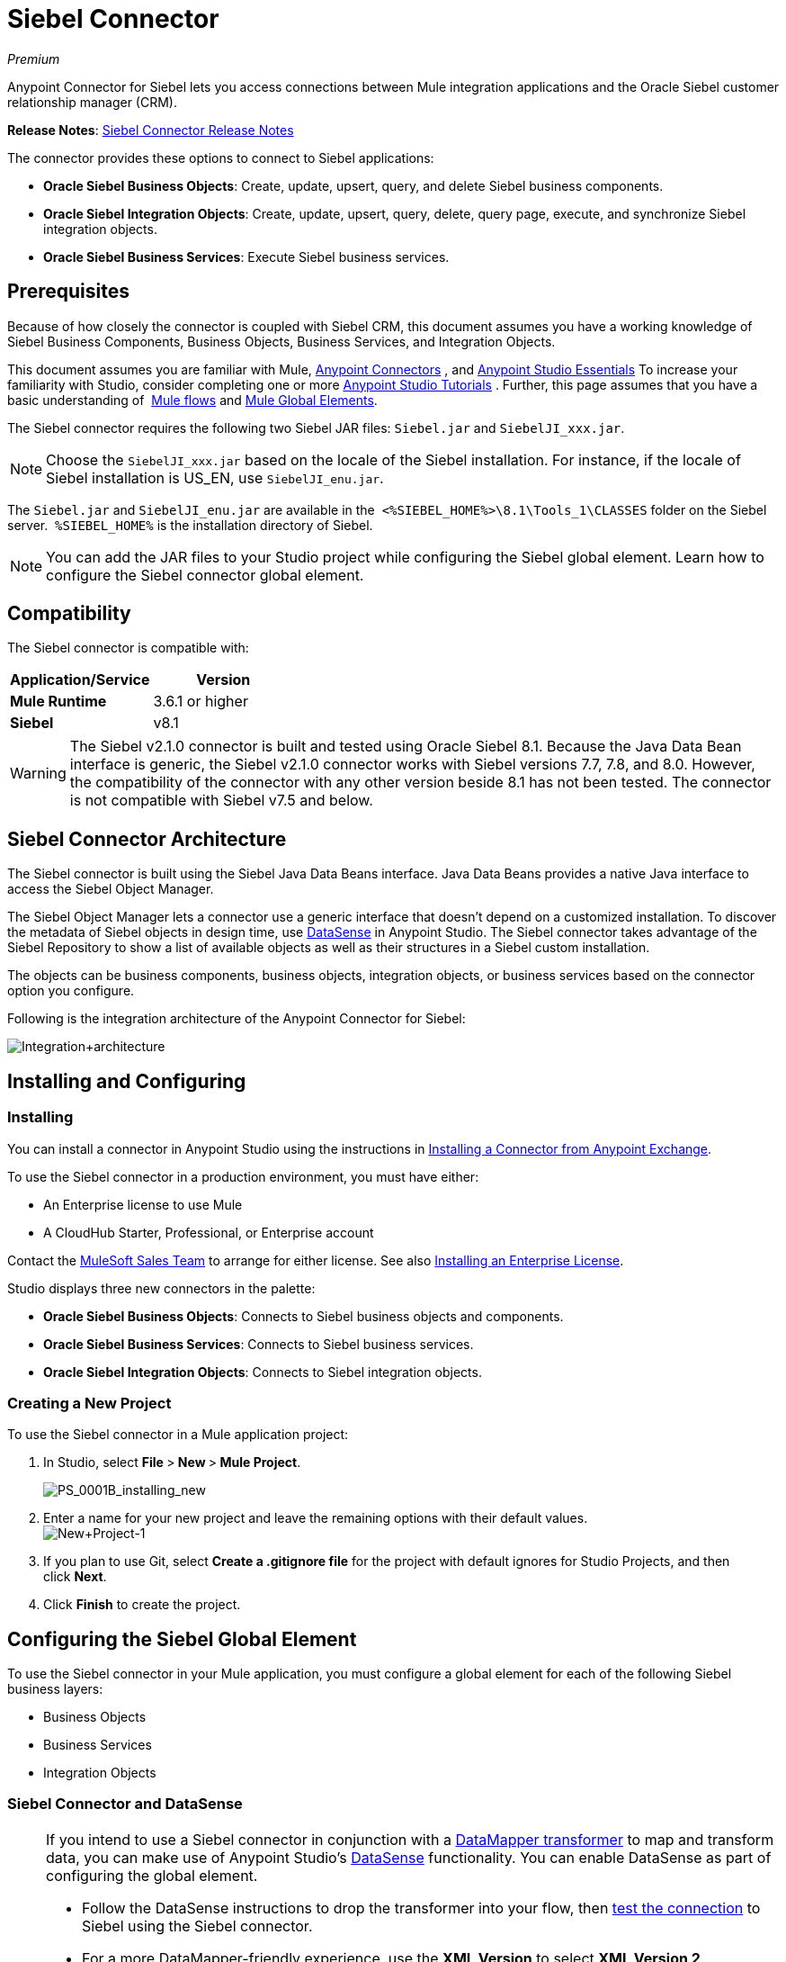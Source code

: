 = Siebel Connector
:keywords: anypoint studio, esb, connector, endpoint, siebel

_Premium_

Anypoint Connector for Siebel lets you access connections between Mule integration applications and the Oracle Siebel customer relationship manager (CRM).

*Release Notes*: link:/release-notes/siebel-connector-release-notes[Siebel Connector Release Notes]

The connector provides these options to connect to Siebel applications:

* *Oracle Siebel Business Objects*: Create, update, upsert, query, and delete Siebel business components.
* *Oracle Siebel Integration Objects*: Create, update, upsert, query, delete, query page, execute, and synchronize Siebel integration objects.
* *Oracle Siebel Business Services*: Execute Siebel business services.

== Prerequisites

Because of how closely the connector is coupled with Siebel CRM, this document assumes you have a working knowledge of Siebel Business Components, Business Objects, Business Services, and Integration Objects.

This document assumes you are familiar with Mule, link:/mule-user-guide/v/3.6/anypoint-connectors[Anypoint Connectors] , and link:/mule-user-guide/v/3.6/anypoint-studio-essentials[Anypoint Studio Essentials] To increase your familiarity with Studio, consider completing one or more link:/mule-user-guide/v/3.6/basic-studio-tutorial[Anypoint Studio Tutorials] . Further, this page assumes that you have a basic understanding of  link:/mule-user-guide/v/3.6/elements-in-a-mule-flow[Mule flows] and link:/mule-user-guide/v/3.6/global-elements[Mule Global Elements].

The Siebel connector requires the following two Siebel JAR files: `Siebel.jar` and `SiebelJI_xxx.jar`.

[NOTE]
Choose the `SiebelJI_xxx.jar` based on the locale of the Siebel installation. For instance, if the locale of Siebel installation is US_EN, use `SiebelJI_enu.jar`.

The `Siebel.jar` and `SiebelJI_enu.jar` are available in the  `<%SIEBEL_HOME%>\8.1\Tools_1\CLASSES` folder on the Siebel server.  `%SIEBEL_HOME%` is the installation directory of Siebel.

[NOTE]
You can add the JAR files to your Studio project while configuring the Siebel global element. Learn how to configure the Siebel connector global element.

== Compatibility

The Siebel connector is compatible with:

[cols=",",options="header",]
|===
|Application/Service |Version
|*Mule Runtime* |3.6.1 or higher
|*Siebel* |v8.1
|===

[WARNING]
The Siebel v2.1.0 connector is built and tested using Oracle Siebel 8.1. Because the Java Data Bean interface is generic, the Siebel v2.1.0 connector works with Siebel versions 7.7, 7.8, and 8.0. However, the compatibility of the connector with any other version beside 8.1 has not been tested. The connector is not compatible with Siebel v7.5 and below.

== Siebel Connector Architecture

The Siebel connector is built using the Siebel Java Data Beans interface. Java Data Beans provides a native Java interface to access the Siebel Object Manager.

The Siebel Object Manager lets a connector use a generic interface that doesn’t depend on a customized installation. To discover the metadata of Siebel objects in design time, use link:/mule-user-guide/v/3.6/datasense[DataSense] in Anypoint Studio. The Siebel connector takes advantage of the Siebel Repository to show a list of available objects as well as their structures in a Siebel custom installation.

The objects can be business components, business objects, integration objects, or business services based on the connector option you configure.

Following is the integration architecture of the Anypoint Connector for Siebel:

image:Integration+architecture.png[Integration+architecture]

== Installing and Configuring

=== Installing

You can install a connector in Anypoint Studio using the instructions in link:/mule-user-guide/v/3.6/anypoint-exchange[Installing a Connector from Anypoint Exchange].

To use the Siebel connector in a production environment, you must have either:

* An Enterprise license to use Mule 
* A CloudHub Starter, Professional, or Enterprise account

Contact the mailto:info@mulesoft.com[MuleSoft Sales Team] to arrange for either license. See also link:/mule-user-guide/v/3.6/installing-an-enterprise-license[Installing an Enterprise License].

Studio displays three new connectors in the palette:

* *Oracle Siebel Business Objects*: Connects to Siebel business objects and components.
* *Oracle Siebel Business Services*: Connects to Siebel business services.
* *Oracle Siebel Integration Objects*: Connects to Siebel integration objects.

=== Creating a New Project

To use the Siebel connector in a Mule application project:

. In Studio, select **File **>** New **>** Mule Project**.
+
image:PS_0001B_installing_new.png[PS_0001B_installing_new]

. Enter a name for your new project and leave the remaining options with their default values. +
 image:New+Project-1.png[New+Project-1]

. If you plan to use Git, select **Create a .gitignore file** for the project with default ignores for Studio Projects, and then click *Next*.
. Click *Finish* to create the project.

== Configuring the Siebel Global Element

To use the Siebel connector in your Mule application, you must configure a global element for each of the following Siebel business layers:

* Business Objects
* Business Services
* Integration Objects

=== Siebel Connector and DataSense

[NOTE]
====
If you intend to use a Siebel connector in conjunction with a link:/mule-user-guide/v/3.6/datamapper-user-guide-and-reference[DataMapper transformer] to map and transform data, you can make use of Anypoint Studio's link:/mule-user-guide/v/3.6/datasense[DataSense] functionality. You can enable DataSense as part of configuring the global element. 

* Follow the DataSense instructions to drop the transformer into your flow, then link:/mule-user-guide/v/3.6/testing-connections[test the connection] to Siebel using the Siebel connector. 
* For a more DataMapper-friendly experience, use the *XML Version* to select **XML Version 2 (DataMapper)**.
* Add a *DataMapper* to your flow, before or after the Siebel connector, and click the DataMapper transformer to display the DataMapper properties editor. Having collected metadata from Siebel, Mule automatically prescribes the input or output (relative to the position of the Siebel connector to DataMapper) to map and transform data.
* Define specific mappings to or from Siebel, then save your flow.
====

To configure the Siebel connector global elements in your Mule application:

[tabs]
------
[tab,title="Studio Visual Editor"]
....
. Click the *Global Elements* tab at the base of the canvas.
. On the Global Mule Configuration Elements screen, click *Create*.
. In the Choose Global Type wizard, expand *Connector Configuration*, and then select the connector you want to configure: *Oracle Siebel Business Objects* , *Oracle Siebel Business Services* , or *Oracle Siebel Integration Objects*.
+
image:connectorconfiguration.png[connectorconfiguration]
+
. Click *OK*
. Enter the global element properties:+
+
.. For the Oracle Siebel Business Objects connector: +
+
image:Business+Objects+Config.png[Business+Objects+Config]
+

[cols=",",options="header"]
|===
|Field |Description
|*Name* |Enter a name to this connector to reference it later.
|*User* |Enter the Siebel username to use.
|*Password* |Enter the corresponding Siebel password.
|*Server* |Enter the server IP address of your Siebel instance.
|*Port* |Enter the port number.
|*Server Name* |Enter the Siebel Enterprise server name.
|*Object Manager* |Enter the value of the Object Manager of your Siebel instance. The default value is `EAIObjMgr_enu`.
|*Language* |Enter the language corresponding to the locale of the Siebel instance.
|*Encoding* |Enter an encoding type supported by the Siebel server.
|*Enable DataSense* |This option is selected by default. If you want to disable the option, click the check box to clear it.
|*DataSense Filters Business Components:* |
|*Default View Mode* |Enter the default view for Data Sense. The default value for this field is 3. 
Supported values:
* *0 (SalesRepView):* +
** Applies access control according to a single position or a sales team.
** Displays records according to one of the following items: The user position or the sales team that includes a user's position. The *Visibility* field or *Visibility MVField* of the business component determines the visibility. 
* **1 (ManagerView)**: +
Displays records that a user and others who report to the user can access. For example, it includes the records that Siebel CRM displays in the My Team's Accounts visibility filter. 
* *2 (* **PersonalView)**: +
Displays records that a user can access, as determined by the *Visibility Field* property of the *BusComp* view mode object. For example, it includes the records that Siebel CRM displays in the My Accounts visibility filter.
* **3 (AllView)**: +
Displays all records that includes a valid owner. For example, it includes the records that Siebel CRM displays in the All Accounts Across Organizations visibility filter.
|*Data Sense Filter Query* |Use this field to write a query to filter the Business Components metadata being downloaded into the application. 
[NOTE]
Limit the number of objects to retrieve through DataSense to a few objects using search specifications, otherwise retrieving metadata slows down Studio.
|*DataSense Filters Business Objects:* |
|*Default View Mode* |Use to set the visibility type for a business component. The Supported values:
* *0 (SalesRepView):* +
** Applies access control according to a single position or a sales team.
** Displays records according to one of the following items: The user position or the sales team that includes the user position. The *Visibility* field or *Visibility MVField* of the business component determines the visibility. 
* *1 (ManagerView): +
* Displays records that the user and the others who report to the user can access. For example, it includes the records that Siebel CRM displays in the My Team's Accounts visibility filter. 
* *2 (* **PersonalView)**: +
Displays records that the user can access, as determined by the *Visibility Field* property of the *BusComp* view mode object. For example, it includes the records that Siebel CRM displays in the My Accounts visibility filter.
*  **3 (AllView)**: +
Displays all records that includes valid owner. For example, it includes the records that Siebel CRM displays in the All Accounts Across Organizations visibility filter.
|*Data Sense Filter Query* |Use this field to write a query to filter the Business Objects metadata being downloaded into the application. +
[NOTE]
Limit the number of objects to retrieve through DataSense to a few objects using search specifications; otherwise retrieving metadata slows down Studio.
.5+|*Required Dependencies* |Click *Add File* to browse to and attach the required jar files to your project's Build path. 

image:requireddependencies1.png[requireddependencies1]

After the jar files are attached, they appear in the `lib\siebel` directory of your project's root folder.

image:required+dependencies.png[required+dependencies]

If you provide the wrong files (either an invalid jars or a completely different library), Studio displays the following error message: 

image:depedencies+error.png[depedencies+error]
|===
+
.. For the Siebel Business Services connector:
+
image:businessservicesconfig.png[businessservicesconfig]
[width="100%",cols="50%,50%",options="header",]
+
|===
|Field |Description
|*Name* |Enter a name to this connector to reference it later.
|*User* |Enter the Siebel username you want to use for this configuration.
|*Password* |Enter the corresponding Siebel password.
|*Server* |Enter the server IP address of your Siebel instance.
|*Port* |Enter the port number.
|*Server Name* |Enter the Siebel Enterprise server name.
|*Object Manager* |Enter the value of the Object Manager of your Siebel instance. This defaults to `EAIObjMgr_enu`.
|*Language* |Enter the language corresponding to the locale of the Siebel instance.
|*Encoding* |Enter an encoding type supported by the Siebel server.
|*Enable DataSense* |This option is selected by default. If you want to disable the option, click the box to clear it.
|*Default View Mode* a|
Default View Mode is 3. It is used to set the visibility type for a business service.

Supported values:

* *0 (SalesRepView):* +
** Applies access control according to a single position or a sales team.
** Displays records according to one of the following items: The user position or the sales team that includes the user position. The *Visibility* field or *Visibility MVField* of the business component determines the visibility. 
* **1 (ManagerView)**: +
Displays records that the user and the others who report to the user can access. For example, it includes the records that Siebel CRM displays in the My Team's Accounts visibility filter. 
* *2 (* **PersonalView)**: +
Displays records that the user can access, as determined by the *Visibility Field* property of the *BusComp* view mode object. For example, it includes the records that Siebel CRM displays in the My Accounts visibility filter.
* **3 (AllView)**: +
Displays all records that includes valid owner. For example, it includes the records that Siebel CRM displays in the All Accounts Across Organizations visibility filter.

|*Data Sense Filter Query* a|
Use this field to write a query to filter the Business Services metadata being downloaded into the application. 

[NOTE]
Limit the number of objects to retrieve through DataSense to a few objects using search specifications, otherwise retrieving metadata slows down Studio. The Siebel Vanilla installation comes with 8000 predefined objects versus 350 in SFDC.

|*Required Dependencies* a|
Click *Add File* to attach required jar files to your project's Build path. 

image:requireddependencies1.png[requireddependencies1]

After the jar files are attached, they appear in the lib/siebel directory of your project's root folder.

image:required+dependencies.png[required+dependencies]

If you provide the wrong files (either an invalid jars or a completely different library), Studio displays the following error message: 

image:depedencies+error.png[depedencies+error]

|===
+

.. For the Siebel Integration Objects connector:
+
image:integrationobjectconfig.png[integrationobjectconfig]
+
[width="100%",cols="50%,50%",options="header",]
|===
|Field |Description
|*Name* |Enter a name to this connector to reference it later.
|*User* |Enter the Siebel username you want to use for this configuration.
|*Password* |Enter the corresponding Siebel password.
|*Server* |Enter the server IP address of your Siebel instance.
|*Port* |Enter the port number.
|*Server Name* |Enter the Siebel Enterprise server name.
|*Object Manager* |Enter the value of the Object Manager of your Siebel instance. This defaults to `EAIObjMgr_enu`.
|*Language* |Enter the language corresponding to the locale of the Siebel instance.
|*Encoding* |Enter an encoding type supported by the Siebel server.
|*Enable DataSense* |This option is selected by default. If you want to disable the option, click the box to clear it.
|*Default View Mode* a|
The default value for this field is 3. It is used to set the visibility type for a integration object.

Supported values:

* *0 (SalesRepView):* +
** Applies access control according to a single position or a sales team.
** Displays records according to one of the following items: The user position or the sales team that includes the user position. The *Visibility* field or *Visibility MVField* of the business component determines the visibility. 
* **1 (ManagerView)**: +
Displays records that the user and the others who report to the user can access. For example, it includes the records that Siebel CRM displays in the My Team's Accounts visibility filter. 
* *2 (* **PersonalView)**: +
Displays records that the user can access, as determined by the *Visibility Field* property of the *BusComp* view mode object. For example, it includes the records that Siebel CRM displays in the My Accounts visibility filter.  +
* **3 (AllView)**: +
Displays all records that includes valid owner. For example, it includes the records that Siebel CRM displays in the All Accounts Across Organizations visibility filter.

|*Data Sense Filter Query* a|
Use this field to write a query to filter the Integration Objects metadata being downloaded into the application. 

[NOTE]
Limit the number of objects to retrieve through DataSense to a few objects using search specifications; otherwise retrieving metadata slows down Studio. The Siebel Vanilla installation comes with 8000 predefined objects versus 350 in SFDC.

|*Data Sense Flat Fields* a|
Select this box to allow Studio to flatten the object for DataSense purposes.

[NOTE]
Anypoint Studio doesn't support hierarchical objects.

|*Required Dependencies* |Click *Add File* to attach required jar files to your project's Build path. image:requireddependencies1.png[requireddependencies1] After jar files are attached, they appear in the `lib/siebel` directory of your project's root folder.image:required+dependencies.png[required+dependencies] If you provide the wrong files (either an invalid jars or a completely different library), Studio displays the following error message:  image:depedencies+error.png[depedencies+error]

|===

. Keep the **Pooling Profile **and the *Reconnection* tabs with their default entries.
. Click *Test Connection* to confirm that the parameters of your global Siebel connector are accurate, and that Mule is able to successfully connect to your instance of Siebel. Read more about link:/mule-user-guide/v/3.6/testing-connections[Testing Connections].
. Click *OK* to save the global connector configurations. 
....
[tab,title="XML Editor"]
....
. To configure the Siebel Business Objects connector:
+
.. Ensure you have included the following namespaces in your configuration
file:
+

[source,xml, linenums]
----
<mule xmlns="http://www.mulesoft.org/schema/mule/core"
      xmlns:xsi="http://www.w3.org/2001/XMLSchema-instance"
      xmlns:siebel="http://www.mulesoft.org/schema/mule/siebel"
      xsi:schemaLocation="
               http://www.mulesoft.org/schema/mule/core
               http://www.mulesoft.org/schema/mule/core/current/mule.xsd
               http://www.mulesoft.org/schema/mule/siebel
               http://www.mulesoft.org/schema/mule/siebel/current/mule-siebel.xsd">
      <!-- here goes your flows and configuration elements -->
</mule>
----

.. Create a global Siebel Business Object configuration outside and above your flows, using the following global configuration code:
+

[source,xml, linenums]
----
<siebel:config name="Oracle_Siebel_Business_Object" user="${siebel.user}" password="${siebel.password}" server="${siebel.server}" serverName="${siebel.servername}" objectManager="${siebel.mgr}" dataSenseFilterQueryBusComp="[Name] = 'Action_IO' OR [Name] = 'Contact_IO'" dataSenseFilterQueryBusObjects="[Name] = 'Action_IO' OR [Name] = 'Contact_IO'" doc:name="oracle siebel business objects">
----

+
[width="100%",cols="50%,50%",options="header",]
|===
|Parameter |Description
|*name* |Enter a name for this connector to reference it later.
|*user* |Enter the Siebel username to use.
|*password* |Enter the corresponding Siebel password.
|*server* |Enter the server IP address of your Siebel instance.
|*serverName* |Enter the Siebel Enterprise server name.
|*objectManager* |Enter the value of the Object Manager of your Siebel instance. This defaults to `EAIObjMgr_enu`.
|*dataSenseFilterQueryBusComp* |Write a query to filter the Business Components metadata being downloaded into the application.
|*defaultViewModeBusComp* a|
Enter the default view for DataSense purposes. The default value for this field is 3. 

Supported values:

* *0 (SalesRepView):* +
** Applies access control according to a single position or a sales team.
** Displays records according to one of the following items: The user position or the sales team that includes a user's position. The *Visibility* field or *Visibility MVField* of the business component determines the visibility. 
* **1 (ManagerView)**: +
Displays records that a user and others who report to the user can access. For example, it includes the records that Siebel CRM displays in the My Team's Accounts visibility filter. 
* *2 (* **PersonalView)**: +
Displays records that a user can access, as determined by the *Visibility Field* property of the *BusComp* view mode object. For example, it includes the records that Siebel CRM displays in the My Accounts visibility filter.
* **3 (AllView)**: +
Displays all records that includes a valid owner. For example, it includes the records that Siebel CRM displays in the All Accounts Across Organizations visibility filter.

|*dataSenseFilterQueryBusObjects* a|
Write a query to filter the Business Objects metadata being downloaded into the application.

|*defaultViewModeBusObjects* a|
Use to set the visibility type for a business component. Supported values:

* *0 (SalesRepView):* +
** Applies access control according to a single position or a sales team.
** Displays records according to one of the following items: The user position or the sales team that includes the user position. The *Visibility* field or *Visibility MVField* of the business component determines the visibility. 
* *1 (ManagerView): +
* Displays records that the user and the others who report to the user can access. For example, it includes the records that Siebel CRM displays in the My Team's Accounts visibility filter. 
* *2 (* **PersonalView)**: +
Displays records that the user can access, as determined by the *Visibility Field* property of the *BusComp* view mode object. For example, it includes the records that Siebel CRM displays in the My Accounts visibility filter.
* **3 (AllView)**: +
Displays all records that includes valid owner. For example, it includes the records that Siebel CRM displays in the All Accounts Across Organizations visibility filter.

|===
. To configuring the Siebel Business Services Connector:
.. Ensure you have included the following namespaces in your configuration file:
+

[source,xml, linenums]
----
<mule xmlns="http://www.mulesoft.org/schema/mule/core"
      xmlns:xsi="http://www.w3.org/2001/XMLSchema-instance"
      xmlns:siebel-bs="http://www.mulesoft.org/schema/mule/siebel-bs"
      xsi:schemaLocation="
               http://www.mulesoft.org/schema/mule/core
               http://www.mulesoft.org/schema/mule/core/current/mule.xsd
               http://www.mulesoft.org/schema/mule/siebel-bs
               http://www.mulesoft.org/schema/mule/siebel-bs/current/mule-siebel-bs.xsd">
      <!-- here goes your flows and configuration elements -->
</mule>
----

.. Create a global Siebel Business Services configuration outside and above your flows, using the following global configuration code.
+

[source,xml, linenums]
----
<siebel-bs:config name="Oracle_Siebel_Business_Services__Connection" user="${siebel.user}" password="${siebel.password}" server="${siebel.server}" serverName="${siebel.servername}" objectManager="${siebel.mgr}" dataSenseFilterQuery="${siebel.filterBusComp}" doc:name="Oracle Siebel Business Services: Connection" fileEncoding="${siebel.encoding}" language="${siebel.language}" port="${siebel.port}"/>
----

+
[width="100%",cols="50%,50%",options="header",]
|===
|Field |Description
|*Name* |Enter a name for this connector to reference it later.
|*user* |Enter the Siebel username to use.
|*password* |Enter the corresponding Siebel password.
|*server* |Enter the server IP address of your Siebel instance.
|*serverName* |Enter the Siebel Enterprise server name.
|*objectManager* |Enter the value of the Object Manager of your Siebel instance. This defaults to `EAIObjMgr_enu`.
|*language* |Enter the language corresponding to the locale of the Siebel instance.
|*fileEncoding* |Enter an encoding type supported by the Siebel server.
|*dataSenseFilterQuery* a|
Use this field to write a query to filter the Business Services metadata being downloaded into the application. 

[NOTE]
Limit the number of objects to retrieve through DataSense to a few objects using search specifications, otherwise retrieving metadata slows down Studio. The Siebel Vanilla installation comes with 8000 predefined objects versus 350 in SFDC.

|*defaultViewMode* a|
It is used to set the visibility type for a business service.

Supported values:

* *0 (SalesRepView):* +
** Applies access control according to a single position or a sales team.
** Displays records according to one of the following items: The user position or the sales team that includes the user position. The *Visibility* field or *Visibility MVField* of the business component determines the visibility. 
* **1 (ManagerView)**: +
Displays records that the user and the others who report to the user can access. For example, it includes the records that Siebel CRM displays in the My Team's Accounts visibility filter. 
* *2 (* **PersonalView)**: +
Displays records that the user can access, as determined by the *Visibility Field* property of the *BusComp* view mode object. For example, it includes the records that Siebel CRM displays in the My Accounts visibility filter.
* **3 (AllView)**: +
Displays all records that includes valid owner. For example, it includes the records that Siebel CRM displays in the All Accounts Across Organizations visibility filter.

|===
. To configure the Siebel Integration Objects connector:
+
.. Ensure you have included the following namespaces in your configuration file:
+

[source,xml, linenums]
----
<mule xmlns="http://www.mulesoft.org/schema/mule/core"
      xmlns:xsi="http://www.w3.org/2001/XMLSchema-instance"
      xmlns:siebel-io="http://www.mulesoft.org/schema/mule/siebel-io"
      xsi:schemaLocation="
               http://www.mulesoft.org/schema/mule/core
               http://www.mulesoft.org/schema/mule/core/current/mule.xsd
               http://www.mulesoft.org/schema/mule/siebel-io
               http://www.mulesoft.org/schema/mule/siebel-io/current/mule-siebel-io.xsd">
      <!-- here goes your flows and configuration elements -->
</mule>
----

.. Create a global Siebel Integration Objects configuration outside and above your flows, using the following global configuration code:
+

[source,xml, linenums]
----
<siebel-io:config name="Oracle_Siebel_Integration_Objects__Connection" user="${siebel.user}" password="${siebel.password}" server="${siebel.server}" serverName="${siebel.servername}" objectManager="${siebel.mgr}" dataSenseFilterQuery="${siebel-io.dataSenseFilterQuery}" doc:name="Oracle Siebel Integration Objects: Connection" fileEncoding="${siebel.encoding}" language="${siebel.language}" port="${siebel.port}"/>
----

+
[width="100%",cols="50%,50%",options="header",]
|===
|Field |Description
|*name* |Enter a name for this connector to reference it later.
|*user* |Enter the Siebel username to use.
|*password* |Enter the corresponding Siebel password.
|*server* |Enter the server IP address of your Siebel instance.
|*serverName* |Enter the Siebel Enterprise server name.
|*objectManager* |Enter the value of the Object Manager of your Siebel instance. The default value is `EAIObjMgr_enu`.
|*language* |Enter the language corresponding to the locale of the Siebel instance.
|*fileEncoding* |Enter an encoding type supported by the Siebel server.
|*dataSense FilterQuery* a|
Use this field to write a query to filter the Integration Objects metadata being downloaded into the application. 

[NOTE]
Limit the number of objects to retrieve through DataSense to a few objects using search specifications; otherwise retrieving metadata slows down Studio. The Siebel Vanilla installation comes with 8000 predefined objects versus 350 in SFDC.

|*defaultViewMode* a|
Use this field to set the visibility type for a integration object.

Supported values:

* *0 (SalesRepView):* +
** Applies access control according to a single position or a sales team.
** Displays records according to one of the following items: The user position or the sales team that includes the user position. The *Visibility* field or *Visibility MVField* of the business component determines the visibility. 
* **1 (ManagerView)**: Displays records that the user and the others who report to the user can access. For example, it includes the records that Siebel CRM displays in the My Team's Accounts visibility filter. 
* *2 (* **PersonalView)**: +
Displays records that the user can access, as determined by the *Visibility Field* property of the *BusComp* view mode object. For example, it includes the records that Siebel CRM displays in the My Accounts visibility filter.
* **3 (AllView)**: +
Displays all records that includes valid owner. For example, it includes the records that Siebel CRM displays in the All Accounts Across Organizations visibility filter.
|===
....
------

== Using the Connector

Siebel connector is a operation based connector, which means that when you add a Siebel connector to your flow, you need to configure a specific operation for the connector to perform. 

=== Use cases

The following are the common use cases for the Siebel connector: 

* Poll a Siebel connector at a regular interval for new registries and send the output into Salesforce.
* Poll a Salesforce connector at a regular interval for new registries and send the output into Siebel.

=== Adding the Oracle Siebel Business Objects Connector to a Flow

. Create a new Mule project in Anypoint Studio.
. Add a suitable Mule Inbound endpoint, such as the HTTP listener or File endpoint, to begin the flow.
. Drag the** **business objects connector onto the canvas, then select it to open the properties editor.
. Configure the connector's parameters according to the table below.  

+
image:oracl+business+objects+connector.jpeg[oracl+business+objects+connector]
+

[cols=",",options="header"]
|===
|Field |Description |Default Value
|*Display Name* |Enter a unique label for the connector in your application.|`Oracle Siebel Business Objects`
|*Connector Configuration* |Select the global Siebel connector element that you create. |
|*General:* |[NOTE]
The values in the General section vary depending on the operation you choose. The fields below are specific to Query Business Component operation. For a detailed explanation of all the available options, access the http://mulesoft.github.io/siebel-jdb-connector/mule/modules.html[Mule API Reference documentation] for Siebel connector. |
|*Sort specification* |Specify sorting criteria for the list of business components returned by the query. |
|*Business Object Component Type* |Define the Siebel business object type to act upon. The Siebel Jdb connector can access any one of the many business objects available in the Siebel CRM. |
|*Search Expression* |Use link:/mule-user-guide/v/3.6/mule-expression-language-mel[Mule Expression Language (MEL)] to define a search expression that would return a list of business components. |
|*View Mode* |Define the Siebel view mode for the results the connector returns. |`3`
|*Fields to Retrieve* |Use this section to specify the list of fields to retrieve in the query: * +
From Message:* Specify the Business Component fields to retrieve in the incoming payload. +
 **Create Object manually: **Specify the fields manually using the Object Builder editor. |`From Message`
|*Search Spec* |Specify the search values to use as filters in the search query**: +
From Message:** Define which values to use as search filters in the incoming payload. +
 *Create Object manually:* Define which values to use as search filters manually using the Object Builder editor. |
|*Generic:* | |
|*Operation* |Define the action this component must perform: create, delete, update, insert, upsert, or query business components |`Create Business Component`
|===

. Click blank space on the canvas to save your Oracle Siebel Business Objects connector configurations.

=== Adding the Oracle Siebel Business Services Connector to a Flow

. Create a new Mule project in Anypoint Studio.
. Add a suitable Mule Inbound endpoint, such as the HTTP listener or File endpoint, to begin the flow.
. Drag the** **business services connector onto the canvas, then select it to open the properties editor.
. Configure the connector's parameters according to the table below. +
 image:oraclebusinessservices.jpeg[oraclebusinessservices]
+

[cols=",",options="header"]
|===
|Field |Description |Default Value
|*Display Name* |Define a unique label for the connector in your application. |Oracle Siebel Business Services
|*Connector Configuration* |Select the global Siebel connector element that you create. |
|*Operation* |Define the action this component must perform: Define the action this component must perform:
*Execute:* Executes a Siebel Service using SiebelPropertySets. *Execute business service:* Executes a Siebel Service using Maps instead of SiebelPropertySet. |
3+|*General*
3+|If you select the *Execute* operation:
|*Integration Object* |Define the Siebel integration object type to act upon. |
|*Method Name* |Enter the name of the method to be executed. |
|*Service Name* |Enter the name of the Siebel service to be executed |
|*Input Properties* |*From Message*:Define the SiebelPropertySet in the incoming payload. *Create Object manually*:Define the SiebelPropertySet manually |
3+|If you select the *Execute business service* operation:
|*Business Service* |Enter the name of the Siebel service to be executed. |
|*Input* |*From Message:* Specify which service to execute in the incoming payload. +
*Create Object manually:* Specify which service to execute manually. |
|===

. Click blank space on the canvas to save your Oracle Siebel Business Services connector configurations.

=== Adding the Oracle Siebel Integration Objects Connector to a Flow

. Create a new Mule project in Anypoint Studio.
. Add a suitable Mule Inbound endpoint, such as the HTTP listener or File endpoint, to begin the flow.
. Drag the** **business objects connector onto the canvas, then select it to open the properties editor.
. Configure the connector's parameters according to the table below. +
+
image:io22.jpeg[io22]
+

[cols=",",options="header"]
|===
|Field |Description |Default Value
|*Display Name* |Define a unique label for the connector in your application. |`Oracle Siebel Integration Objects `
|*Connector Configuration* |Select the global Siebel connector element that you create. |
|*Operation* |Define the action this component must perform: Execute Siebel Adapter. |`Execute Siebel Adapter  `
3+|*General:*
|*Integration Object* |Define the Siebel integration object type to act upon. |
|*Method* |Define the EAI Siebel Adapter method. |
|*Input Properties* |*From Message:* Map the Integration Object fields from the incoming payload. +
 *Create Object manually:* Map the Integration Object field manually using the Object Builder editor. |`From Message`
|===

 . Click blank space on the canvas to save your Oracle Siebel Business Objects connector configurations.

== Example Use Case 1

Poll a Siebel connector at a regular interval, looking for new registries, and send the output into Salesforce.

[NOTE]
Refer to documentation on the link:/mule-user-guide/v/3.6/poll-reference[Poll Scope] , link:/mule-user-guide/v/3.6/datamapper-user-guide-and-reference[DataMapper], and the link:/mule-user-guide/v/3.6/salesforce-connector[Salesforce connector] for in-depth information about these Mule elements.

[tabs]
------
[tab,title="Studio Visual Editor"]
....
image:example+use+case.jpeg[example+use+case]

. Drag a *Poll Scope* into a new flow.
+
image:poll2.jpeg[poll2] +
+
link:/mule-user-guide/v/3.6/poll-reference[Poll Scope] executes any Mule element you place inside it, at regular intervals. In this case, it is a Siebel endpoint.
. Configure the Poll Scope as follows
+
image:pollnew.jpeg[pollnew]
+
[cols=",",options="header",]
|===
|Attribute |Value
|*Frequency* |60000
|*Start Delay* |0
|*Time Unit* |MILLISECONDS
|*Enable Watermark* |check
|*Variable Name* |lastUpdate
|*Default Expression* |`#[new org.joda.time.DateTime().withZone(org.joda.time.DateTimeZone.forID("PST8PDT")).minusSeconds(5).toString("MM/dd/yyyy HH:mm:ss")]`
|*Update Expression* |`#[new org.joda.time.DateTime().withZone(org.joda.time.DateTimeZone.forID("PST8PDT")).minusSeconds(5).toString("MM/dd/yyyy HH:mm:ss")]`
|===
+
The poll scope triggers once a minute. The watermark ensures that registries in the Siebel DB aren't processed more than once. It does this by keeping track of  the last element processed in the last poll.
+
[NOTE]
To learn how watermarks work and what each attribute is for, read about  link:/runtime-manager/managing-schedules[Poll Schedulers].
. Drag an *Oracle Siebel Business Objects* connector into the space provided by the Poll Scope. +
 image:poll.jpeg[poll]  +
+
The Siebel connector is now polled at the intervals you specified in the Poll Scope.
+
. Open Siebel connector's properties editor, and next to the Config Reference field, click the *+* sign to add a new *Global Element.*
+
image:boconfig.jpeg[boconfig]

. On the Global Element Properties window, configure the global element according to the settings below:
+
image:config.jpeg[config]
+
[cols=",",options="header",]
|===
|Attribute |Value
|*Name* |Oracle_Siebel_Business_Object
|*User* |<Your Siebel user name>
|*Password* |<Your Siebel password>
|*Port* |<Port you're using>
|*Server Name* |<Server name on which the Siebel instance is hosted>
|*Object Manager* |<Object manager you use>
|*Default View Mode* |3
|*Data Sense Filter Query* |[Name] = 'Action_IO' OR [Name] = 'Contact_IO'
|*Default View Mode* |3
|*Data Sense Filter Query* |[Name] = 'Action_IO' OR [Name] = 'Contact_IO'
|===
+
[WARNING]
DataSense is filtered via a query to extract data only from Contacts and Action. This aids better performance by avoiding unnecessary data extraction.
+
. Click *Test Connection* at the bottom of the window to ensure that everything is correctly configured.
. Next, configure the Oracle Siebel Business Objects connector according to the settings below:

+
image:boconfig1.jpeg[boconfig1]
+
[cols=",",options="header",]
|===
|Attribute |Value
|*Display Name* |Oracle Siebel business objects
|*Connector Configuration* |Oracle_Siebel_Business_Object
|*Business Object Component Type* |Contact.Contact
|*Search Expression* |`[Last Update - SDQ] > '#[flowVars.lastUpdate]'`
|*View Mode* |3
|*fields-to-retrieve* |Create Object Manually
|*search-spec* |None
|*Operation* |Query business components
|===
+
*Note*: The search expression uses the same variable that is being updated by the Poll Scope. In this way, the Siebel connector returns only those DB records that Mule hasn't processed in the last poll.
+
[width="100%",cols="50%,50%",options="header",]
|===
|Child Element |Description
a|
----

siebel:fields-to-retrieve
----

 |Lists the output fields of the query
|===
. To set up the structure of the output message, switch views to the Studio XML Editor. Look for the Siebel connector in your XML code in a tag that looks like the tag below:
+

[source,xml, linenums]
----
<siebel:query-business-components config-ref="Oracle_Siebel_Business_Object" businessObjectComponentType="Contact.Contact" searchExpression="[Last Update - SDQ] &gt; '#[flowVars.lastUpdate]'" doc:name="oracle siebel business objects">
            </siebel:query-business-components>
----

+
In between the start and end tags of the  `siebel:query-business-components` , add the following child element structure:
+

[source,xml, linenums]
----
<siebel:fields-to-retrieve>
    <siebel:fields-to-retrieve>Last Name</siebel:fields-to-retrieve>
    <siebel:fields-to-retrieve>Email Address</siebel:fields-to-retrieve>
    <siebel:fields-to-retrieve>First Name</siebel:fields-to-retrieve>
    <siebel:fields-to-retrieve>Primary Organization</siebel:fields-to-retrieve>
    <siebel:fields-to-retrieve>Personal Contact</siebel:fields-to-retrieve>
    <siebel:fields-to-retrieve>Employee Number</siebel:fields-to-retrieve>
    <siebel:fields-to-retrieve>Account Integration Id</siebel:fields-to-retrieve>
</siebel:fields-to-retrieve>
----

. Drag a *Logger* after the Poll to register the Poll output.

+
image:logger.jpeg[logger]
+
[cols=",",options="header",]
|===
|Attribute |Value
|*Message* |`Polling from Siebel #[payload]`
|*Level* |Info
|===
. Drag a *Salesforce Connector* after the Logger. It uploads the output of the poll into your Salesforce account. +
 image:salesforce.jpeg[salesforce]

. Open the Properties editor of the Salesforce connector, and click the *+* sign to add a new Salesforce global element. +
 *image:salesforce1.jpeg[salesforce1]*

. On the Choose Global Type window, click **Salesforce: Basic authentication**, and then click *Ok*.  ** **
+
image:sfbasicauth.jpeg[sfbasicauth]
+

. Configure the Salesforce global element properties: +
+
image:Salesconfig.jpeg[Salesconfig]
+
[cols=",",options="header",]
|===
|Attribute |Value
|*Name* |Salesforce
|*Username* |<Your user name>
|*Password* |<Your password>
|*Security Token* |<Your Token>
|*Url* |<The URL on which your Salesforce account is hosted>
|*Proxy Port* |80
|*Enable DataSense* |check
|===

. Click *Test Connection* to ensure that everything is correctly configured.
. Configure the Salesforce connector according to the settings below: +
+
image:salesforce2.jpeg[salesforce2]
+
[cols=",",options="header",]
|===
|Attribute |Value
|*Display Name* |Salesforce
|*Connector Configuration* |Salesforce
|*Operation* |Create
|*sObject Type* |contact
|*sObjects* |`From Message:#[payload]`
|===
. Add a *Data Mapper* element between the Logger and the Salesforce connector. It maps fields from the data structure returned by Siebel into the data structure required by Salesforce. +
 image:datamapper.jpeg[datamapper]

. Configure the *Data Mapper* element:
+
[TIP]
If you have already configured both connectors properly, DataMapper automatically suggests the mapping you need to make.
+
Input:
+
[cols=",",options="header",]
|===
|Attribute |Value
|*Type* |Connector
|*Connector* |` Oracle_Siebel_Business_Object`
|*Operation* |`query-business-components`
|*Object* |List<Contact.Contact>
|===
+
Output:
+
[cols=",",options="header",]
|===
|Attribute |Value
|*Type* |Connector
|*Connector* |Salesforce
|*Operation* | create
|*Object* | List<Contact>
|===
+
. Click *Create mapping* for the DataMapper to build a mapping between both the data structures.
. The following fields don't have the same names in Salesforce and Siebel. You need to configure them manually.
+
[cols=",",options="header",]
|===
|Name in Siebel |Name in Salesforce
|*Email_Address* |Email
|*First_Name* |FirstName
|*Last_Name* |LastName
|===
. There are two ways you can link these: +
.. Look for the fields on both columns in **DataLoader's graphical view**, then simply drag and drop one onto the other.
+
[TIP]
This is usually the easiest way to go, but given the number of fields to navigate, it may be hard to find the fields you need. Use the search box above the field list to find these quickly.
.. Enter *DataLoader's Script view* and paste the following lines of code below what is already written:
+

[source, code, linenums]
----
output.Email = input.Email_Address;
output.FirstName = input.First_Name;
output.LastName = input.Last_Name;
----
+
The full code should look like this:
+

[source, code, linenums]
----
//MEL
//START -> DO NOT REMOVE
output.__id = input.__id;
//END -> DO NOT REMOVE
output.Department = input.Department;
output.Email = input.Email_Address;
output.FirstName = input.First_Name;
output.LastName = input.Last_Name;
----
. Add a *Logger* at the end of the flow to register the outcome of the operation: +
+
image:Siebel+to+Salesforce.jpeg[Siebel+to+Salesforce]
+
[cols=",",options="header",]
|===
|Attribute |Value
|*Message* |` #[payload.toString()]`
|*Level* |Info
|===
+
. Save and run the project as a Mule Application.
....
[tab,title="XML Editor"]
....
. At the start of your project, add a Salesforce Global Element to set up global configuration attributes for this connector:
+

[source,xml, linenums]
----
<sfdc:config name="Salesforce" username="${salesforce.user}" password="${salesforce.password}" securityToken="${salesforce.securitytoken}" url="${salesforce.url}" doc:name="Salesforce">
<sfdc:connection-pooling-profile initialisationPolicy="INITIALISE_ONE" exhaustedAction="WHEN_EXHAUSTED_GROW"/>
</sfdc:config>
----

+
[cols=",",options="header",]
|===
|Element |Description
|*sfdc:config* |Configures connection settings for Salesforce
|===
+
[cols=",",options="header",]
|===
|Attribute |Value
|*name* |Salesforce
|*username* |<Your username>
|*password* |<Your password>
|*security token* |<Your security token>
|*url* |<The URL on which your Salesforce account is hosted>
|*doc:name* |Salesforce
|===
+
[cols=",",options="header",]
|===
|Child Element |Description
|*sfdc:connection-pooling-profile* |Configures connection pooling settings for connecting to Salesforce
|===
+
[cols=",",options="header",]
|===
|Attribute |Value
|*initialisationPolicy* |INITIALISE_ONE
|*exhaustedAction* |WHEN_EXHAUSTED_GROW
|===
. After the Salesforce Global Element, add a *Siebel Global Element* to set up global configuration attributes for this connector:
+

[source,xml, linenums]
----
<siebel:config name="Oracle_Siebel_Business_Object" user="${siebel.user}" password="${siebel.password}" server="${siebel.server}" serverName="${siebel.servername}" objectManager="${siebel.mgr}" dataSenseFilterQueryBusComp="[Name] = 'Action_IO' OR [Name] = 'Contact_IO'" dataSenseFilterQueryBusObjects="[Name] = 'Action_IO' OR [Name] = 'Contact_IO'" doc:name="oracle siebel business objects">
       <siebel:connection-pooling-profile initialisationPolicy="INITIALISE_ONE" exhaustedAction="WHEN_EXHAUSTED_GROW"/>
    </siebel:config>
----

+
[cols=",",options="header",]
|===
|Element |Description
|*siebel:config* | Configures connection settings for Siebel
|===
+
[width="100%",cols="50%,50%",options="header",]
|===
|Attribute |Value
a|
----

name
----

 a|
----

----

Oracle_Siebel_Business_Object
----

----

a|
----

user
----

 |<Your user name>
a|
----

----

password
----

----

 |<Your password>
a|
----

--
server
----

--

 |<The IP address of your Siebel server>
a|
----

----

--
serverName
----

----

--

 |<The Siebel Enterprise server name>
a|
----

----

----

-
objectManager
----

----

----

-

 |<The object manager you use>
a|
----

--
dataSenseFilterQueryBusComp
----

--

 a|
----

----

----

----

----

----

[Name] = 'Action_IO' OR [Name] = 'Contact_IO'
----

----

----

----

----

----

a|
----

----

-
dataSenseFilterQueryBusObjects
----

----

-

 a|
----

----

----

----

----

----

[Name] = 'Action_IO' OR [Name] = 'Contact_IO'
----

----

----

----

----

----

a|
----

----

doc:name
----

----

 a|
----

----

-
oracle siebel business objects
----

----

-

|===
+
[cols=",",options="header",]
|===
|Child Element |Description
|`siebel:connection-pooling-profile` | Configures connection pooling settings for connecting to Siebel
|===
+
[width="100%",cols="50%,50%",options="header",]
|===
|Attribute |Value
a|
----

----

----

----

----

initialisationPolicy
----

----

----

----

----

 | INITIALISE_ONE
a|
----

----

----

---
exhaustedAction
----

----

----

---

 |WHEN_EXHAUSTED_GROW 
|===
. Build a new **Flow:**
+

[source,xml, linenums]
----
<flow name="Poll_Siebel_2_Salesforce" doc:name="Poll_Siebel_2_Salesforce" processingStrategy="synchronous">
    </flow>
----

. Add a *Poll Scope* inside your new Flow.
+

[source,xml, linenums]
----
<poll doc:name="Poll">
    <fixed-frequency-scheduler frequency="60000"/>
    <watermark variable="lastUpdate" default-expression="#[new org.joda.time.DateTime().withZone(org.joda.time.DateTimeZone.forID(&quot;PST8PDT&quot;)).minusSeconds(5).toString(&quot;MM/dd/yyyy HH:mm:ss&quot;)]" update-expression="#[new org.joda.time.DateTime().withZone(org.joda.time.DateTimeZone.forID(&quot;PST8PDT&quot;)).minusSeconds(5).toString(&quot;MM/dd/yyyy HH:mm:ss&quot;)]"/>
</poll>
----

+
[cols=",",options="header",]
|===
|Element |Description
|*poll* |A Poll Scope executes the Mule element you place inside it at regular intervals. In this case, it will be a Siebel endpoint.
|===
+
[width="100%",cols="50%,50%",options="header",]
|===
|Child Element |Description
|`fixed-frequency-scheduler` |Sets the interval for polling
|===
+
[width="100%",cols="50%,50%",options="header",]
|===
|Attribute |Value
a|frequency |6000
|===
+
The poll scope triggers once a minute. The watermark ensures that registries in the Siebel DB aren't processed more than once. It does so by keeping track of  the last element processed in the last poll.
+
[width="100%",cols="50%,50%",options="header",]
|===
|Child Element |Description
a|watermark
|The watermark ensures that registries in the Siebel DB aren't processed more than once by keeping track of what was the last element that was processed in the last poll.
|===
+
[NOTE]
To learn how watermarks work and what each attribute is for, read about link:/runtime-manager/managing-schedules[Poll Schedulers].
+
[width="100%",cols="50%,50%",options="header",]
|===
|Attribute |Value
a|variable
|lastUpdate
|default-expression |#[new org.joda.time.DateTime().withZone(org.joda.time.DateTimeZone.forID(&quot;PST8PDT&quot;)).minusSeconds(5).toString(&quot;MM/dd/yyyy HH: mm:ss&quot ;)]
|update-expression |#[new org.joda.time.DateTime().withZone(org.joda.time.DateTimeZone.forID(&quot;PST8PDT&quot;)).minusSeconds(5).toString(&quot;MM/dd/yyyy HH:mm:ss&quot;)]
|===
. Inside this Poll Scope, add a **Siebel:query-business-components** element
+

[source,xml, linenums]
----
<siebel:query-business-components config-ref="Oracle_Siebel_Business_Object" businessObjectComponentType="Contact.Contact" searchExpression="[Last Update - SDQ] &gt; '#[flowVars.lastUpdate]'" doc:name="oracle siebel business objects">
    <siebel:fields-to-retrieve>
        <siebel:fields-to-retrieve>Last Name</siebel:fields-to-retrieve>
        <siebel:fields-to-retrieve>Email Address</siebel:fields-to-retrieve>
        <siebel:fields-to-retrieve>First Name</siebel:fields-to-retrieve>
        <siebel:fields-to-retrieve>Primary Organization</siebel:fields-to-retrieve>
        <siebel:fields-to-retrieve>Personal Contact</siebel:fields-to-retrieve>
        <siebel:fields-to-retrieve>Employee Number</siebel:fields-to-retrieve>
        <siebel:fields-to-retrieve>Account Integration Id</siebel:fields-to-retrieve>
    </siebel:fields-to-retrieve>
</siebel:query-business-components>
----

+
The Siebel connector polls at the intervals you specified in the Poll Scope:
+
[width="100%",cols="50%,50%",options="header",]
|===
|Element |Description
a|siebel:query-business-components
|Connects to Siebel Business Components
|===
+
[width="100%",cols="50%,50%",options="header",]
|===
|Attribute |Value
a|config-ref
a|Oracle_Siebel_Business_Object
a|businessObjectComponentType
a|Contact.Contact
a|searchExpression
a|[Last Update - SDQ] &gt; '#[flowVars.lastUpdate]
a|doc:name
a|oracle siebel business objects
|===
+
[width="100%",cols="50%,50%",options="header",]
|===
|Child Element |Description
a|`siebel:fields-to-retrieve`|Lists the output fields of the query
|===

. After the Poll Scope, add a Logger to verify the output of this poll:
+

[source,xml, linenums]
----
<logger message="Polling from Siebel #[payload]" level="INFO" doc:name="Logger"/>
----

+
[cols=",",options="header",]
|===
|Element |Description
|logger |Logs messages to the Mule console
|===
+
[cols=",",options="header",]
|===
|Attribute |Value
|Message |`Polling from Siebel #[payload]`
|Level |Info
|===

. Add a Salesforce connector after this logger. It uploads the output of the poll into your Salesforce account.
+

[source,xml, linenums]
----
<sfdc:create config-ref="Salesforce" type="Contact" doc:name="Salesforce">
    <sfdc:objects ref="#[payload]"/>
</sfdc:create>
----

+
[width="100%",cols="50%,50%",options="header",]
|===
|Element |Description
a|sfdc:create|Creates a contact entry on the specified Salesforce account
|===
+
[width="100%",cols="50%,50%",options="header",]
|===
|Attribute |Values
a|`config-ref`
|Salesforce
a|`type`
|Contact
a|`doc:name`
|Salesforce
|===
+
[width="100%",cols="50%,50%",options="header",]
|===
|Child Element |Description
a|`sfdc:objects`
|Defines what structure the created object will have
|===
+
[width="100%",cols="50%,50%",options="header",]
|===
|Attribute |Values
a|ref a|`#[payload]`
|===
. Add another logger after the Salesforce connector to verify the success of the operation.
+

[source,xml, linenums]
----
<logger message="#[payload.toString()]" level="INFO" doc:name="Logger"/>
----

+
[cols=",",options="header",]
|===
|Element |Description
|logger |Logs messages to the Mule console
|===
+
[cols=",",options="header",]
|===
|Attribute |Value
|Message |`#[payload.toString()]`
|Level |Info
|===
. Add a *DataMapper* *component* between the first logger and the Salesforce connector. It maps fields from the data structure returned by Siebel into the data structure required by Salesforce
+

[source,xml, linenums]
----
<data-mapper:transform doc:name="DataMapper"/>
----

. Switch to Studio Visual editor to configure DataMapper correctly. Click on the DataMapper icon to edit its fields:
+
[TIP]
If you have already configured both connectors properly, DataMapper should be able to automatically suggest the mapping you need to make.
+
Input:
+
[cols=",",options="header",]
|===
|Attribute |Value
|*Type* |Connector
|*Connector* |Oracle_Siebel_Business_Object
|*Operation* |`query-business-components`
|*Object* |`List<Contact.Contact>`
|===
+
Output:
+
[cols=",",options="header",]
|===
|Attribute |Value
|*Type* |Connector
|*Connector* |Salesforce
|*Operation* |create
|*Object* |`List<Contact>`
|===
. Click *Create mapping* for DataMapper to build a mapping between both data structures.
. A few fields don't have the same names in Salesforce as they do in Siebel. You must configure them manually.
+
[cols=",",options="header",]
|===
|Name in Siebel |Name in Salesforce
|Email_Address |Email
|First_Name |FirstName
|Last_Name |LastName
|===
+
There are two ways in which you can link these:

.. Look for the fields on both columns in** DataLoader's graphical view**, then simply drag and drop one onto the other.
+
[width="100%",cols="50%,50%",]
|===
|image:check-1.png[check-1] |This is usually the easiest way to go, but given the number of fields to navigate, it may be hard to find the fields you need. Use the search box above the field list to find these quickly.

|===
.. Enter **DataLoader's Script view** and paste the following lines of code below what is already written:
+

[source, code, linenums]
----
output.Email = input.Email_Address;
output.FirstName = input.First_Name;
output.LastName = input.Last_Name;
----
+

The full code should look like this:
+

[source, code, linenums]
----
//MEL
//START -> DO NOT REMOVE
output.__id = input.__id;
//END -> DO NOT REMOVE
output.Department = input.Department;
output.Email = input.Email_Address;
output.FirstName = input.First_Name;
output.LastName = input.Last_Name;
----

. Save and run the project as a Mule Application.

....
------

== Example Code

[NOTE]
For this code to work in Anypoint Studio, you must provide the credentials for both Siebel and Salesforce accounts. You can either replace the variables with their values in the code, or you can add a file named `mule.properties` in the `src/main/properties` folder to provide values for each variable.

[source,xml, linenums]
----
<mule xmlns:context="http://www.springframework.org/schema/context" xmlns:batch="http://www.mulesoft.org/schema/mule/batch" xmlns:tracking="http://www.mulesoft.org/schema/mule/ee/tracking" xmlns:json="http://www.mulesoft.org/schema/mule/json" xmlns:data-mapper="http://www.mulesoft.org/schema/mule/ee/data-mapper" xmlns:sfdc="http://www.mulesoft.org/schema/mule/sfdc" xmlns:siebel-io="http://www.mulesoft.org/schema/mule/siebel-io" xmlns:siebel="http://www.mulesoft.org/schema/mule/siebel" xmlns:http="http://www.mulesoft.org/schema/mule/http" xmlns="http://www.mulesoft.org/schema/mule/core" xmlns:doc="http://www.mulesoft.org/schema/mule/documentation"
    xmlns:spring="http://www.springframework.org/schema/beans" version="EE-3.6.1"
    xmlns:xsi="http://www.w3.org/2001/XMLSchema-instance"
    xsi:schemaLocation="http://www.springframework.org/schema/beans http://www.springframework.org/schema/beans/spring-beans-current.xsd
http://www.mulesoft.org/schema/mule/core http://www.mulesoft.org/schema/mule/core/current/mule.xsd
http://www.mulesoft.org/schema/mule/http http://www.mulesoft.org/schema/mule/http/current/mule-http.xsd
http://www.mulesoft.org/schema/mule/siebel http://www.mulesoft.org/schema/mule/siebel/current/mule-siebel.xsd
http://www.mulesoft.org/schema/mule/siebel-io http://www.mulesoft.org/schema/mule/siebel-io/current/mule-siebel-io.xsd
http://www.mulesoft.org/schema/mule/sfdc http://www.mulesoft.org/schema/mule/sfdc/current/mule-sfdc.xsd
http://www.mulesoft.org/schema/mule/ee/data-mapper http://www.mulesoft.org/schema/mule/ee/data-mapper/current/mule-data-mapper.xsd
http://www.mulesoft.org/schema/mule/json http://www.mulesoft.org/schema/mule/json/current/mule-json.xsd
http://www.mulesoft.org/schema/mule/ee/tracking http://www.mulesoft.org/schema/mule/ee/tracking/current/mule-tracking-ee.xsd
http://www.mulesoft.org/schema/mule/batch http://www.mulesoft.org/schema/mule/batch/current/mule-batch.xsd
http://www.springframework.org/schema/context http://www.springframework.org/schema/context/spring-context-current.xsd">
    <sfdc:config name="Salesforce" username="${salesforce.user}" password="${salesforce.password}" securityToken="${salesforce.securitytoken}" url="${salesforce.url}" doc:name="Salesforce">
        <sfdc:connection-pooling-profile initialisationPolicy="INITIALISE_ONE" exhaustedAction="WHEN_EXHAUSTED_GROW"/>
    </sfdc:config>
    <siebel:config name="Oracle_Siebel_Business_Object" user="${siebel.user}" password="${siebel.password}" server="${siebel.server}" serverName="${siebel.servername}" objectManager="${siebel.mgr}" dataSenseFilterQueryBusComp="[Name] = 'Action_IO' OR [Name] = 'Contact_IO'" dataSenseFilterQueryBusObjects="[Name] = 'Action_IO' OR [Name] = 'Contact_IO'" doc:name="oracle siebel business objects">
        <siebel:connection-pooling-profile initialisationPolicy="INITIALISE_ONE" exhaustedAction="WHEN_EXHAUSTED_GROW"/>
    </siebel:config>
    <data-mapper:config name="listcontact.contact_to_listcontact" transformationGraphPath="list&lt;contact.contact&gt;_to_list&lt;contact&gt;.grf" doc:name="listcontact.contact_to_listcontact"/>
    <context:property-placeholder location="mule.properties"/>
    <data-mapper:config name="listcontact.contact_to_listcontact_1" transformationGraphPath="list&lt;contact.contact&gt;_to_list&lt;contact&gt;_1.grf" doc:name="listcontact.contact_to_listcontact_1"/>
    <flow name="siebel2salesforce" doc:name="siebel2salesforce">
        <poll doc:name="Poll">
            <fixed-frequency-scheduler frequency="60000"/>
            <watermark variable="lastUpdate" default-expression="#[new org.joda.time.DateTime().withZone(org.joda.time.DateTimeZone.forID(&quot;PST8PDT&quot;)).minusSeconds(5).toString(&quot;MM/dd/yyyy HH:mm:ss&quot;)]" update-expression="#[new org.joda.time.DateTime().withZone(org.joda.time.DateTimeZone.forID(&quot;PST8PDT&quot;)).minusSeconds(5).toString(&quot;MM/dd/yyyy HH:mm:ss&quot;)]"/>
         <siebel:query-business-components config-ref="Oracle_Siebel_Business_Object" businessObjectComponentType="Contact.Contact"  doc:name="oracle siebel business objects" searchExpression="[Last Update - SDQ] &gt; '#[flowVars.lastUpdate]'">
                <siebel:fields-to-retrieve>
                    <siebel:fields-to-retrieve>Last Name</siebel:fields-to-retrieve>
                    <siebel:fields-to-retrieve>Email Address</siebel:fields-to-retrieve>
                    <siebel:fields-to-retrieve>First Name</siebel:fields-to-retrieve>
                    <siebel:fields-to-retrieve>Primary Organization</siebel:fields-to-retrieve>
                    <siebel:fields-to-retrieve>Personal Contact</siebel:fields-to-retrieve>
                    <siebel:fields-to-retrieve>Employee Number</siebel:fields-to-retrieve>
                    <siebel:fields-to-retrieve>Account Integration Id</siebel:fields-to-retrieve>
                </siebel:fields-to-retrieve>
            </siebel:query-business-components>
        </poll>
        <logger message="Polling from Siebel #[payload]" level="INFO" doc:name="Logger"/>
        <data-mapper:transform doc:name="List&lt;Contact.Contact&gt; To List&lt;Contact&gt;" config-ref="listcontact.contact_to_listcontact_1"/>
          
        <sfdc:create config-ref="Salesforce" type="Contact" doc:name="Salesforce">
            <sfdc:objects ref="#[payload]"/>
        </sfdc:create>
        <logger message="#[payload.toString()]" level="INFO" doc:name="Logger"/>
    </flow>
</mule>
----

== Example Use Case 2

Poll a Salesforce connector for new registries at a regular interval and send the output into Siebel.

[NOTE]
Refer to documentation on the link:/mule-user-guide/v/3.6/poll-reference[Poll Scope], link:/mule-user-guide/v/3.6/datamapper-user-guide-and-reference[DataMapper], and the link:/mule-user-guide/v/3.6/salesforce-connector[Salesforce Connector] for in depth information about these elements.

[tabs]
------
[tab,title="Studio Visual Editor"]
....
image:example+use+case2.jpeg[example+use+case2] +

. Drag a *Poll Scope*  into a new flow: +
 image:poll2.jpeg[poll2] +
+
link:/mule-user-guide/v/3.6/poll-reference[Poll Scope]  executes the Mule element placed inside it at regular intervals. In this case, it is a Salesforce connector.
+
. Configure the Poll Scope according to the settings below: +
+
image:pollnew.jpeg[pollnew]
+
[cols=",",options="header",]
|===
|Attribute |Value
|*Frequency* |60000
|*Start Delay* |0
|*Time Unit* |MILLISECONDS
|*Enable Watermark* |check
|*Variable Name* |lastUpdateSalesforce
|*Default Expression* |`#[org.joda.time.format.ISODateTimeFormat.dateTime().print(new org.joda.time.DateTime().withZone(org.joda.time.DateTimeZone.forID("PST8PDT")).minusSeconds(5))]`
|*Update Expression* |`#[org.joda.time.format.ISODateTimeFormat.dateTime().print(new org.joda.time.DateTime().withZone(org.joda.time.DateTimeZone.forID("PST8PDT")).minusSeconds(5))]`
|===
+
The poll scope now triggers once a minute. The watermark ensures that registries in the Salesforce aren't processed more than once. It does this by keeping track of  the last element processed in the last poll.
+
[NOTE]
To learn how watermarks work and what each attribute is for, read about link:/runtime-manager/managing-schedules[Poll Schedulers]
. Drag a *Salesforce Connector* into the space inside the Poll Scope. +
 image:poll3.jpeg[poll3] +
+
The Salesforce connector is polled at the intervals you specify in the Poll Scope
+

. Open the *Properties* editor of the Salesforce connector and click the *+* sign to add a new Salesforce global element**.**
+
*image:sf12.jpeg[sf12]*

.  On the Choose Global Type window, click ***Salesforce: Basic authentication***, and then click *Ok*.
+
image:sfbasicauth.jpeg[sfbasicauth] +
+

. Configure the Salesforce global element properties:
+
image:Salesconfig.jpeg[Salesconfig]
+
[cols=",",options="header",]
|===
|Attribute |Value
|*Name* |Salesforce
|*User* |<Your user name>
|*Password* |<Your password>
|*Port* |<Port you're using>
|*URL* |<URL of your Salesforce repository>
|*Enable DataSense* |check
|===
. Click *Test Connection* to ensure that everything is correctly configured.
. Configure the Salesforce connector according to the settings below:
+
image:sf22.jpeg[sf22]
+
[cols=",",options="header",]
|===
|Attribute |Value
|*Display Name* |Salesforce
|*Coding Reference* |Salesforce
|*Operation* |Query
|*Language* |Native Query Language
|*Query Text* |`SELECT Id, email, firstname, lastname from Contact WHERE LastModifiedDate >#[flowVars.lastUpdateSalesforce]`
|===
+
*Note*: The search expression uses the same variable that is being updated by the Poll Scope. In this way, the Salesforce connector only returns the DB records that Mule hasn't processed in the last poll to avoid redundancies.
. Drag a *Logger* right after the Poll Scope, it registers the output of the Poll.
+
image:sftolog.jpeg[sftolog]
+
[cols=",",options="header",]
|===
|Attribute |Value
|*Message* |`From SFDC: #[payload]`
|*Level* |Info
|===
. Drag an *Oracle Siebel Integration Object* after the Logger. It uploads the output of the poll into your Siebel repository. +
 image:logger+to+oracle.jpeg[logger+to+oracle]
+
. Open the *Properties* editor of the Siebel connector and click the *+* sign to add a new *Global Element*:
image:io21.jpeg[io21] +
. Configure the global element according to the settings below
+
image:globalprop1.jpeg[globalprop1]
+
[cols=",",options="header",]
|===
|Attribute |Value
|*Name* |Oracle_Siebel_Integration_Object
|*Username* |<Your user name>
|*Password* |<Your password>
|*Server* |<The server where you host Siebel>
|*Object Manager* |<The object manager you use>
|*Enable DataSense* |check
|*Default View Mode* |3
|*Data Sense Filter Query* |`[Name] = 'Action_IO' OR [Name] = 'Contact_IO'`
|===
. Click *Test Connection* to ensure that everything is correctly configured.
. Configure the Siebel connector as follows
+
image:io22.jpeg[io22]
+
[cols=",",options="header",]
|===
|Attribute |Value
|*Display Name* |Oracle Siebel Integration Object
|*Coding Reference* |Oracle_Siebel_Integration_Object
|*Operation* |Execute Siebel Adapter
|*Integration Object* |Contact IO
|*Method* |UPSERT
|*input-properties* |From Message:  `#[payload]`
|===
. Add a  *Data Mapper* element between the Logger and the Siebel connector. It maps fields from the data structure returned by Salesforce into the data structure required by Siebel. +
 image:flow+IO.jpeg[flow+IO]

. Configure the *Data Mapper* element:
+
Input:
+
[cols=",",options="header",]
|===
|Attribute |Value
|*Type* |Connector
|*Connector* |Salesforce
|*By Type* |check
|*List* |check
|*Object* |Contact
|===
+
Output:
+
[cols=",",options="header",]
|===
|Attribute |Value
|*Connector* |Oracle_Siebel_Integration_Object
|*Operation* |execute-siebel-adapter
|*Object* |Contact IO
|===
+
[TIP]
If DataSense works correctly, DataMapper should be able to populate all of the output fields on its own
. Click *Create mapping* for the DataMapper to build a mapping between both the data structures.
. A few fields don't have the same names in Salesforce and Siebel. You must configure them manually.
+
[cols=",",options="header",]
|===
|Attribute |Value
|Email_Address |Email
|First_Name |FirstName
|Last_Name |LastName
|Person_UId |Id
|===
+
Also, Siebel requires two fields that don't exist in Salesforce. You must provide some default values for these. You can set the variables to use the following default values:
+
[cols=",",options="header",]
|===
|Variable |Value
|Primary_Organization |Default Organization
|Personal_Contact |N
|===
+
There are two ways you can link these:
+

.. Look for the fields on both the columns in** DataLoader's graphical view**, then simply drag and drop one onto the other.
+
[TIP]
This is usually the easiest way to go, but given the number of fields to navigate, it may be hard to find the fields you need. Use the search box above the field list to find these quickly.
.. Enter *DataLoader's Script view* and paste the following lines of code below what is already written:
+

[source, code, linenums]
----
output.First_Name = input.FirstName;
output.Last_Name = input.LastName;
output.Email_Address = input.Email;
output.Person_UId = input.Id;
output.Primary_Organization = 'Default Organization';
output.Personal_Contact = 'N';
----
+

The full code should look like this: 
+

[source, code, linenums]
----
//MEL
//START -> DO NOT REMOVE
output.__id = input.__id;
output.__parent_id = input.__id;
//END -> DO NOT REMOVE
output.First_Name = input.FirstName;
output.Last_Name = input.LastName;
output.Email_Address = input.Email;
output.Person_UId = input.Id;
output.Primary_Organization = 'Default Organization';
output.Personal_Contact = 'N';
----
+

. Add another *Logger* at the end of the flow. It displays the outcome of the operation on the Console.
+
[width="100%",cols="50%,50%",options="header",]
|===
a|
Attribute

 a|
Value

|*Message* |`#[payload.toString()]`
|*Level* |Info
|===
. Save and run the project as a Mule Application.
....
[tab,title=XML Editor]
....
. At the start of your project, add a Salesforce Global Element to set up global configuration attributes for this connector
+

[source,xml, linenums]
----
<sfdc:config name="Salesforce" username="${salesforce.user}" password="${salesforce.password}" securityToken="${salesforce.securitytoken}" url="${salesforce.url}" doc:name="Salesforce">
        <sfdc:connection-pooling-profile initialisationPolicy="INITIALISE_ONE" exhaustedAction="WHEN_EXHAUSTED_GROW"/>
    </sfdc:config>
----

+
[width="100%",cols="50%,50%",options="header",]
|===
|Element |Description
a|`sfdc:config` |Configures connection settings for Salesforce
|===
+
[width="100%",cols="50%,50%",options="header",]
|===
|Attribute |Value
a|`name` |Salesforce
a|`doc:name` |Salesforce
a|`url` |<URL where your Salesforce account is hosted>
a|`password`|<Your password>
a|`securityToken` |<Your security token>
a|`username` |<Your user name>
|===
+
[cols=",",options="header",]
|===
|Child Element |Description
|`sfdc:connection-pooling-profile` |Configures connection pooling settings for connecting to Salesforce
|===
+
[cols=",",options="header",]
|===
|Attribute |Value
|initialisationPolicy |INITIALISE_ONE
|exhaustedAction |WHEN_EXHAUSTED_GROW
|===
. Add a Siebel Global Element to set up global configuration attributes for this connector.
+

[source,xml, linenums]
----
<siebel:config name="Oracle_Siebel_Business_Object" user="${siebel.user}" password="${siebel.password}" server="${siebel.server}" serverName="${siebel.servername}" objectManager="${siebel.mgr}" dataSenseFilterQueryBusComp="[Name] = 'Action_IO' OR [Name] = 'Contact_IO'" dataSenseFilterQueryBusObjects="false" doc:name="oracle siebel business objects">
    <siebel:connection-pooling-profile initialisationPolicy="INITIALISE_ONE" exhaustedAction="WHEN_EXHAUSTED_GROW"/>
</siebel:config>
----

+
[cols=",",options="header",]
|===
|Element |Description
|siebel:config |Configures connection settings for Siebel
|===
+
[width="100%",cols="50%,50%",options="header",]
|===
|Attribute |Value
a|`name`
a|`Oracle_Siebel_Business_Object`
a|`user`
|<Your username>
a|`password`
|<Your password>
a|`server`
|<The IP address of the Siebel server>
a|`serverName`
|<The Siebel Enterprise server name>
a|`objectManager`
|<The object manager you use>
a|`dataSenseFilterQueryBusComp`
a|``[Name] = 'Action_IO' OR [Name] = 'Contact_IO'``
a|`dataSenseFilterQueryBusObjects`
a|`false`
a|`doc:name`
a|`oracle siebel business objects`
|===
+
[cols=",",options="header",]
|===
|Child Element |Description
|`siebel:connection-pooling-profile` | Configures connection pooling settings for connecting to Siebel
|===
+
[width="100%",cols="50%,50%",options="header",]
|===
|Attribute |Value
a|`initialisationPolicy` | INITIALISE_ONE
a|`exhaustedAction` |WHEN_EXHAUSTED_GROW
|===
+

. Build a new Flow:
+

[source,xml, linenums]
----
<flow name="salesforce2siebel" doc:name="salesforce2siebel" processingStrategy="synchronous">
    </flow>
----

. Add a *Poll Scope* inside your new Flow:
+

[source,xml, linenums]
----
<poll doc:name="Poll">
    <fixed-frequency-scheduler frequency="60000"/>
    <watermark variable="lastUpdateSalesforce" default-expression="#[org.joda.time.format.ISODateTimeFormat.dateTime().print(new org.joda.time.DateTime().withZone(org.joda.time.DateTimeZone.forID(&quot;PST8PDT&quot;)).minusSeconds(5))]" update-expression="#[org.joda.time.format.ISODateTimeFormat.dateTime().print(new org.joda.time.DateTime().withZone(org.joda.time.DateTimeZone.forID(&quot;PST8PDT&quot;)).minusSeconds(5))]"/>
</poll>
----

+
[cols=",",options="header",]
|===
|Element |Description
|Poll |A  link:/mule-user-guide/v/3.6/poll-reference[Poll Scope] executes the Mule element you place inside it at regular intervals. In this case, it is a Salesforce connector.
|===
+
[width="100%",cols="50%,50%",options="header",]
|===
|Child Element |Description
a|`fixed-frequency-scheduler` |Sets the interval for polling
|===
+
[width="100%",cols="50%,50%",options="header",]
|===
|Attribute |Value
a|`frequency` |6000
|===
+
The poll scope now triggers once a minute. The watermark ensures that registries in the Salesforce aren't processed more than once. It does this by keeping track of the last element processed in the last poll.
+
[width="100%",cols="50%,50%",options="header",]
|===
|Child Element |Description
a|`watermark`|The watermark ensures that registries in the Siebel DB aren't processed more than once by keeping track of the last element that was processed in the last poll.
|===
+
[NOTE]
To learn how watermarks work and what each attribute is for, read about  link:/runtime-manager/managing-schedules[Poll Schedulers].
+
[width="100%",cols="50%,50%",options="header",]
|===
|Attribute |Value
a|`variable` |lastUpdateSalesforce
|`default-expression` a|#[org.joda.time.format.ISODateTimeFormat.dateTime().print(new org.joda.time.DateTime().withZone(org.joda.time.DateTimeZone.forID(&quot;PST8PDT&quot;)).minusSeconds(5))]"
|`update-expression` a|#[org.joda.time.format.ISODateTimeFormat.dateTime().print(new org.joda.time.DateTime().withZone(org.joda.time.DateTimeZone.forID(&quot;PST8PDT&quot;)).minusSeconds(5))]
|===
. Inside this Poll Scope, add a *Salesforce Connector:*
+

[source,xml, linenums]
----
<sfdc:query config-ref="Salesforce" query="SELECT Id, email, firstname, lastname from Contact WHERE LastModifiedDate &gt;#[flowVars.lastUpdateSalesforce]" doc:name="Salesforce"/>
----

+
The Salesforce connector polls at the intervals you specify in the Poll Scope.
+
[width="100%",cols="50%,50%",options="header",]
|===
|Element |Description
a|`sfdc:query`|Connects to Salesforce
|===
+
[width="100%",cols="50%,50%",options="header",]
|===
|Attribute |Value
a|`config-ref` a|`Salesforce`
a|`query` a|`SELECT Id, email, firstname, lastname from Contact WHERE LastModifiedDate &gt;#[flowVars.lastUpdateSalesforce]``
a|`doc:name` a|`Salesforce`
|===
. After the Poll Scope, add a Logger to verify the output of this poll.
+

[source,xml, linenums]
----
<logger message="From SFDC: #[payload]" level="INFO" doc:name="Logger"/>
----

+
[cols=",",options="header",]
|===
|Element |Description
|`logger` |Logs messages to the Mule console
|===
+
[cols=",",options="header",]
|===
|Attribute |Value
|Message |`From SFDC: #[payload]`
|Level |Info
|===
. Add a *Siebel connector* after this logger. It uploads the output of the poll into your Siebel repository.
+

[source,xml, linenums]
----
<siebel-io:execute-siebel-adapter config-ref="Oracle_Siebel_Integration_Object" integrationObject="Contact IO" method="UPSERT" doc:name="Oracle Siebel Integration Object">
            <siebel-io:input-properties ref="#[payload]"/>
        </siebel-io:execute-siebel-adapter>
----

+
[width="100%",cols="50%,50%",options="header",]
|===
|Element |Description
a|`siebel-io:execute-siebel-adapter` |Creates a contact entry on the specified Siebel repository
|===
+
[width="100%",cols="50%,50%",options="header",]
|===
|Attributes |Values
a|`config-ref` a|`Oracle_Siebel_Integration_Object`
a|`integrationObject` a|`Contact IO`
a|`method` |UPSERT
a|`doc:name` a|`Oracle Siebel Integration Object`
|===
+
[width="100%",cols="50%,50%",options="header",]
|===
|Child Element |Description
a|`siebel-io:input-properties` |Defines what structure the created object has
|===
+
[width="100%",cols="50%,50%",options="header",]
|===
|Attributes |Values
a|`ref` a|`#[payload]``
|===
. Add another logger after the Siebel connector to verify the success of the operation.
+

[source,xml, linenums]
----
<logger message="#[payload.toString()]" level="INFO" doc:name="Logger"/>
----

+
[cols=",",options="header",]
|===
|Attribute |Value
|Message |`#[payload.toString()] `
|Level |Info
|===
. Add a  *DataMapper* *component* between the first logger and the Siebel connector. It maps fields from the data structure returned by Salesforce into the data structure required by Siebel.  +
+

[source,xml, linenums]
----
<data-mapper:transform doc:name="DataMapper"/>
----

. Switch to the Studio Visual Editor to configure the *Data Mapper* element. Click *Data Mapper* to open its properties editor:
+
Input:
+
[cols=",",options="header",]
|===
|Attribute |Value
|*Type* |Connector
|*Connector* |Salesforce
|*By Type* |check
|*List* |check
|*Object* |Contact
|===
+
Output:
+
[cols=",",options="header",]
|===
|Attribute |Value
|*Connector* |Oracle_Siebel_Integration_Object
|*Operation* |execute-siebel-adapter
|*Object* |Contact IO
|===
+
[TIP]
If DataSense works correctly, DataMapper should be able to populate all of the *output* fields on its own
. Click *Create mapping* for DataMapper to build a mapping between both data structures.
. A few fields don't have the same names in Salesforce as they do in Siebel. You need to configure these fields manually in DataMapper.
+
[cols=",",options="header",]
|===
|Siebel Field |Salesforce Field
|Email_Address |Email
|First_Name |FirstName
|Last_Name |LastName
|Person_UId |Id
|===
+
Also, Siebel requires two fields that don't exist in Salesforce. You need to provide some default value for these. You can set the variables to use the following default values:
+
[width="100%",cols="50%,50%",options="header",]
|===
a|
Variable

 a|
Value

|Primary_Organization |Default Organization
|Personal_Contact |N
|===


. There are two ways you can link these:
+
.. Look for the fields on both columns in *DataLoader's graphical view* , then simply drag and drop one onto the other. 

+
[TIP]
This is usually the easiest way to go, but given the amount of fields to navigate, it may be hard to find the fields you need. Use the search box above the field list to find these quickly.

.. Enter  *DataLoader's Script view* and paste the following lines of code below what is already written:
+

[source, code, linenums]
----
output.First_Name = input.FirstName;
output.Last_Name = input.LastName;
output.Email_Address = input.Email;
output.Person_UId = input.Id;
output.Primary_Organization = 'Default Organization';
output.Personal_Contact = 'N';
----

+
The full code should look like this:

+

[source, code, linenums]
----
//MEL
//START -> DO NOT REMOVE
output.__id = input.__id;
output.__parent_id = input.__id;
//END -> DO NOT REMOVE
output.First_Name = input.FirstName;
output.Last_Name = input.LastName;
output.Email_Address = input.Email;
output.Person_UId = input.Id;
output.Primary_Organization = 'Default Organization';
output.Personal_Contact = 'N';
----

. Save and run the project as a Mule Application.
....
------

[NOTE]
For this code to work in Anypoint Studio, you must provide the credentials for both Siebel and Salesforce accounts. You can either replace the variables with their values in the code, or you can add a file named `mule.properties` in the `src/main/properties`folder to provide values for each variable.

[source,xml, linenums]
----
<mule xmlns:context="http://www.springframework.org/schema/context" xmlns:batch="http://www.mulesoft.org/schema/mule/batch" xmlns:tracking="http://www.mulesoft.org/schema/mule/ee/tracking" xmlns:json="http://www.mulesoft.org/schema/mule/json" xmlns:data-mapper="http://www.mulesoft.org/schema/mule/ee/data-mapper" xmlns:sfdc="http://www.mulesoft.org/schema/mule/sfdc" xmlns:siebel-io="http://www.mulesoft.org/schema/mule/siebel-io" 
xmlns:siebel="http://www.mulesoft.org/schema/mule/siebel" xmlns:http="http://www.mulesoft.org/schema/mule/http" xmlns="http://www.mulesoft.org/schema/mule/core" xmlns:doc="http://www.mulesoft.org/schema/mule/documentation"
xmlns:spring="http://www.springframework.org/schema/beans" version="EE-3.6.1"
xmlns:xsi="http://www.w3.org/2001/XMLSchema-instance"
xsi:schemaLocation="http://www.springframework.org/schema/beans http://www.springframework.org/schema/beans/spring-beans-current.xsd
http://www.mulesoft.org/schema/mule/core http://www.mulesoft.org/schema/mule/core/current/mule.xsd
http://www.mulesoft.org/schema/mule/http http://www.mulesoft.org/schema/mule/http/current/mule-http.xsd
http://www.mulesoft.org/schema/mule/siebel http://www.mulesoft.org/schema/mule/siebel/current/mule-siebel.xsd
http://www.mulesoft.org/schema/mule/siebel-io http://www.mulesoft.org/schema/mule/siebel-io/current/mule-siebel-io.xsd
http://www.mulesoft.org/schema/mule/sfdc http://www.mulesoft.org/schema/mule/sfdc/current/mule-sfdc.xsd
http://www.mulesoft.org/schema/mule/ee/data-mapper http://www.mulesoft.org/schema/mule/ee/data-mapper/current/mule-data-mapper.xsd
http://www.mulesoft.org/schema/mule/json http://www.mulesoft.org/schema/mule/json/current/mule-json.xsd
http://www.mulesoft.org/schema/mule/ee/tracking http://www.mulesoft.org/schema/mule/ee/tracking/current/mule-tracking-ee.xsd
http://www.mulesoft.org/schema/mule/batch http://www.mulesoft.org/schema/mule/batch/current/mule-batch.xsd
http://www.springframework.org/schema/context http://www.springframework.org/schema/context/spring-context-current.xsd">
<siebel:config name="Oracle_Siebel_Business_Object" user="${siebel.user}" password="${siebel.password}" server="${siebel.server}" serverName="${siebel.servername}" objectManager="${siebel.mgr}" dataSenseFilterQueryBusComp="[Name] = 'Contact'" dataSenseFilterQueryBusObjects="[Name] = 'Contact'" doc:name="oracle siebel business objects">
<siebel:connection-pooling-profile initialisationPolicy="INITIALISE_ONE" exhaustedAction="WHEN_EXHAUSTED_GROW"/>
    </siebel:config>
    <sfdc:config name="Salesforce" username="${salesforce.user}" password="${salesforce.password}" securityToken="${salesforce.securitytoken}" url="${salesforce.url}" doc:name="Salesforce">
        <sfdc:connection-pooling-profile initialisationPolicy="INITIALISE_ONE" exhaustedAction="WHEN_EXHAUSTED_GROW"/>
    </sfdc:config>
    <data-mapper:config name="listcontact_to_contact_io" transformationGraphPath="listcontact_to_contact_io.grf" doc:name="listcontact_to_contact_io"/>
    <flow name="Poll_Salesforce_2_Siebel" doc:name="Poll_Salesforce_2_Siebel" processingStrategy="synchronous">
        <poll doc:name="Poll">
            <fixed-frequency-scheduler frequency="60000"/>
            <watermark variable="lastUpdateSalesforce" default-expression="#[org.joda.time.format.ISODateTimeFormat.dateTime().print(new org.joda.time.DateTime().withZone(org.joda.time.DateTimeZone.forID(&quot;PST8PDT&quot;)).minusSeconds(5))]" update-expression="#[org.joda.time.format.ISODateTimeFormat.dateTime().print(new org.joda.time.DateTime().withZone(org.joda.time.DateTimeZone.forID(&quot;PST8PDT&quot;)).minusSeconds(5))]"/>
            <sfdc:query config-ref="Salesforce" query="SELECT Id, email, firstname, lastname from Contact WHERE LastModifiedDate &gt;#[flowVars.lastUpdateSalesforce]" doc:name="Salesforce"/>
        </poll>
        <logger message="From SFDC: #[payload]" level="INFO" doc:name="Logger"/>
        <data-mapper:transform config-ref="listcontact_to_contact_io" doc:name="List&lt;Contact&gt; To Contact IO"/>
        <siebel-io:execute-siebel-adapter config-ref="Oracle_Siebel_Integration_Object" integrationObject="Contact IO" method="UPSERT" doc:name="Oracle Siebel Integration Object">
            <siebel-io:input-properties ref="#[payload]"/>
        </siebel-io:execute-siebel-adapter>
         <logger message="Updated in Siebel: #[payload]" level="INFO" doc:name="Logger"/>
    </flow>
</mule>
----

== See Also

* Learn about the link:/mule-user-guide/v/3.6/datamapper-user-guide-and-reference[DataMapper] transformer, the most efficient way to assign mappings to data.
* Read advanced information about the http://www.mulesoft.org/connectors/siebel-connector[Siebel Connector].
* Read more about link:/mule-user-guide/v/3.6/anypoint-connectors[Anypoint Connectors].
